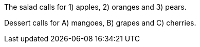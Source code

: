 The salad calls for {counter:seq1:1}) apples, {counter:seq1}) oranges and {counter:seq1}) pears.

:!seq1:
Dessert calls for {counter:seq1:A}) mangoes, {counter:seq1}) grapes and {counter:seq1}) cherries.